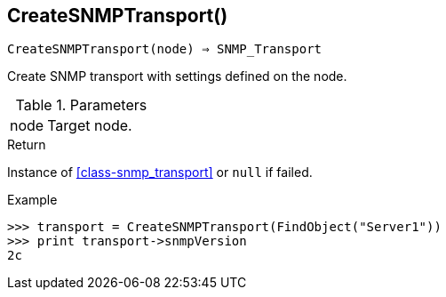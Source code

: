 [[func-createsnmptransport]]
== CreateSNMPTransport()

[source,c]
----
CreateSNMPTransport(node) ⇒ SNMP_Transport
----

Create SNMP transport with settings defined on the node.

.Parameters
[cols="1,3" grid="none", frame="none"]
|===
|node|Target node.
|===

.Return

Instance of <<class-snmp_transport>> or `null` if failed.

.Example
[.output]
....
>>> transport = CreateSNMPTransport(FindObject("Server1"))
>>> print transport->snmpVersion
2c
....
